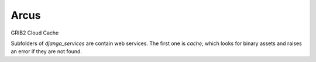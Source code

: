 ============
Arcus
============

GRIB2 Cloud Cache

Subfolders of `django_services` are contain web services. The first one is
`cache`, which looks for binary assets and raises an error if they are not
found.
